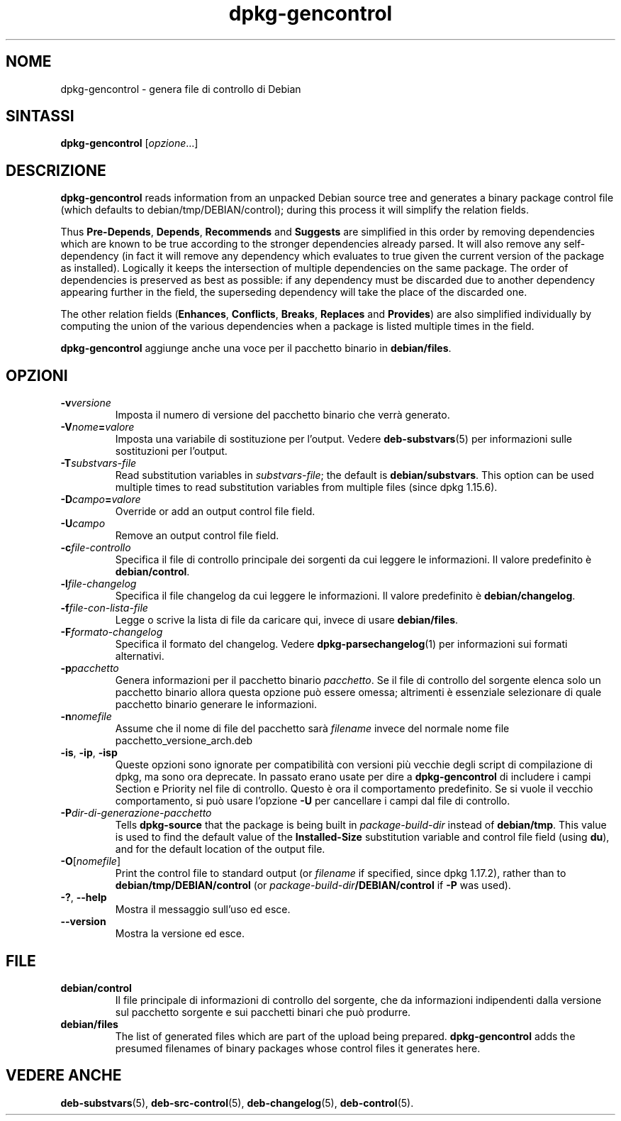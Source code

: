 .\" dpkg manual page - dpkg-gencontrol(1)
.\"
.\" Copyright © 1995-1996 Ian Jackson <ijackson@chiark.greenend.org.uk>
.\" Copyright © 2000 Wichert Akkerman <wakkerma@debian.org>
.\" Copyright © 2006, 2012-2013, 2015 Guillem Jover <guillem@debian.org>
.\" Copyright © 2007-2008 Raphaël Hertzog <hertzog@debian.org>
.\"
.\" This is free software; you can redistribute it and/or modify
.\" it under the terms of the GNU General Public License as published by
.\" the Free Software Foundation; either version 2 of the License, or
.\" (at your option) any later version.
.\"
.\" This is distributed in the hope that it will be useful,
.\" but WITHOUT ANY WARRANTY; without even the implied warranty of
.\" MERCHANTABILITY or FITNESS FOR A PARTICULAR PURPOSE.  See the
.\" GNU General Public License for more details.
.\"
.\" You should have received a copy of the GNU General Public License
.\" along with this program.  If not, see <https://www.gnu.org/licenses/>.
.
.\"*******************************************************************
.\"
.\" This file was generated with po4a. Translate the source file.
.\"
.\"*******************************************************************
.TH dpkg\-gencontrol 1 "6 settembre 2013" "Progetto Debian" "utilità dpkg"
.SH NOME
dpkg\-gencontrol \- genera file di controllo di Debian
.
.SH SINTASSI
\fBdpkg\-gencontrol\fP [\fIopzione\fP...]
.
.SH DESCRIZIONE
\fBdpkg\-gencontrol\fP reads information from an unpacked Debian source tree and
generates a binary package control file (which defaults to
debian/tmp/DEBIAN/control); during this process it will simplify the
relation fields.
.sp
Thus \fBPre\-Depends\fP, \fBDepends\fP, \fBRecommends\fP and \fBSuggests\fP are
simplified in this order by removing dependencies which are known to be true
according to the stronger dependencies already parsed. It will also remove
any self\-dependency (in fact it will remove any dependency which evaluates
to true given the current version of the package as installed). Logically it
keeps the intersection of multiple dependencies on the same package. The
order of dependencies is preserved as best as possible: if any dependency
must be discarded due to another dependency appearing further in the field,
the superseding dependency will take the place of the discarded one.
.sp
The other relation fields (\fBEnhances\fP, \fBConflicts\fP, \fBBreaks\fP, \fBReplaces\fP
and \fBProvides\fP)  are also simplified individually by computing the union of
the various dependencies when a package is listed multiple times in the
field.
.sp
\fBdpkg\-gencontrol\fP aggiunge anche una voce per il pacchetto binario in
\fBdebian/files\fP.
.
.SH OPZIONI
.TP 
\fB\-v\fP\fIversione\fP
Imposta il numero di versione del pacchetto binario che verrà generato.
.TP 
\fB\-V\fP\fInome\fP\fB=\fP\fIvalore\fP
Imposta una variabile di sostituzione per l'output. Vedere
\fBdeb\-substvars\fP(5) per informazioni sulle sostituzioni per l'output.
.TP 
\fB\-T\fP\fIsubstvars\-file\fP
Read substitution variables in \fIsubstvars\-file\fP; the default is
\fBdebian/substvars\fP.  This option can be used multiple times to read
substitution variables from multiple files (since dpkg 1.15.6).
.TP 
\fB\-D\fP\fIcampo\fP\fB=\fP\fIvalore\fP
Override or add an output control file field.
.TP 
\fB\-U\fP\fIcampo\fP
Remove an output control file field.
.TP 
\fB\-c\fP\fIfile\-controllo\fP
Specifica il file di controllo principale dei sorgenti da cui leggere le
informazioni. Il valore predefinito è \fBdebian/control\fP.
.TP 
\fB\-l\fP\fIfile\-changelog\fP
Specifica il file changelog da cui leggere le informazioni. Il valore
predefinito è \fBdebian/changelog\fP.
.TP 
\fB\-f\fP\fIfile\-con\-lista\-file\fP
Legge o scrive la lista di file da caricare qui, invece di usare
\fBdebian/files\fP.
.TP 
\fB\-F\fP\fIformato\-changelog\fP
Specifica il formato del changelog. Vedere \fBdpkg\-parsechangelog\fP(1) per
informazioni sui formati alternativi.
.TP 
\fB\-p\fP\fIpacchetto\fP
Genera informazioni per il pacchetto binario \fIpacchetto\fP. Se il file di
controllo del sorgente elenca solo un pacchetto binario allora questa
opzione può essere omessa; altrimenti è essenziale selezionare di quale
pacchetto binario generare le informazioni.
.TP 
\fB\-n\fP\fInomefile\fP
Assume che il nome di file del pacchetto sarà \fIfilename\fP invece del normale
nome file pacchetto_versione_arch.deb
.TP 
\fB\-is\fP, \fB\-ip\fP, \fB\-isp\fP
Queste opzioni sono ignorate per compatibilità con versioni più vecchie
degli script di compilazione di dpkg, ma sono ora deprecate. In passato
erano usate per dire a \fBdpkg\-gencontrol\fP di includere i campi Section e
Priority nel file di controllo. Questo è ora il comportamento
predefinito. Se si vuole il vecchio comportamento, si può usare l'opzione
\fB\-U\fP per cancellare i campi dal file di controllo.
.TP 
\fB\-P\fP\fIdir\-di\-generazione\-pacchetto\fP
Tells \fBdpkg\-source\fP that the package is being built in \fIpackage\-build\-dir\fP
instead of \fBdebian/tmp\fP.  This value is used to find the default value of
the \fBInstalled\-Size\fP substitution variable and control file field (using
\fBdu\fP), and for the default location of the output file.
.TP 
\fB\-O\fP[\fInomefile\fP]
Print the control file to standard output (or \fIfilename\fP if specified,
since dpkg 1.17.2), rather than to \fBdebian/tmp/DEBIAN/control\fP (or
\fIpackage\-build\-dir\fP\fB/DEBIAN/control\fP if \fB\-P\fP was used).
.TP 
\fB\-?\fP, \fB\-\-help\fP
Mostra il messaggio sull'uso ed esce.
.TP 
\fB\-\-version\fP
Mostra la versione ed esce.
.
.SH FILE
.TP 
\fBdebian/control\fP
Il file principale di informazioni di controllo del sorgente, che da
informazioni indipendenti dalla versione sul pacchetto sorgente e sui
pacchetti binari che può produrre.
.TP 
\fBdebian/files\fP
The list of generated files which are part of the upload being prepared.
\fBdpkg\-gencontrol\fP adds the presumed filenames of binary packages whose
control files it generates here.
.SH "VEDERE ANCHE"
.ad l
.nh
\fBdeb\-substvars\fP(5), \fBdeb\-src\-control\fP(5), \fBdeb\-changelog\fP(5),
\fBdeb\-control\fP(5).
